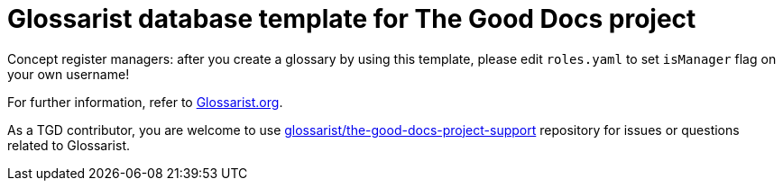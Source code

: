 = Glossarist database template for The Good Docs project

Concept register managers: after you create a glossary by using this template,
please edit `roles.yaml` to set `isManager` flag on your own username!

For further information, refer to link:https://www.glossarist.org/docs/adopt/2-infrastructure/[Glossarist.org].

As a TGD contributor, you are welcome to use
https://github.com/glossarist/the-good-docs-project-support[glossarist/the-good-docs-project-support] repository
for issues or questions related to Glossarist.
